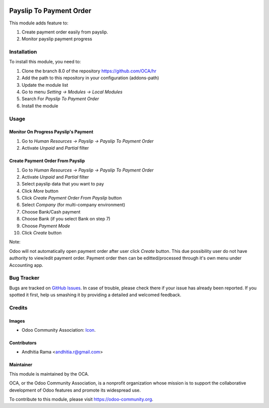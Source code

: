 .. image:: https://img.shields.io/badge/licence-AGPL--3-blue.svg
   :target: http://www.gnu.org/licenses/agpl-3.0-standalone.html
   :alt: License: AGPL-3

========================
Payslip To Payment Order
========================

This module adds feature to: 

1. Create payment order easily from payslip.
2. Monitor payslip payment progress

Installation
============

To install this module, you need to:

1.  Clone the branch 8.0 of the repository https://github.com/OCA/hr
2.  Add the path to this repository in your configuration (addons-path)
3.  Update the module list
4.  Go to menu *Setting -> Modules -> Local Modules*
5.  Search For *Payslip To Payment Order*
6.  Install the module

Usage
=====

Monitor On Progress Payslip's Payment
-------------------------------------

1. Go to *Human Resources -> Payslip -> Payslip To Payment Order*
2. Activate *Unpaid* and *Partial* filter

Create Payment Order From Payslip
---------------------------------

1. Go to *Human Resources -> Payslip -> Payslip To Payment Order*
2. Activate *Unpaid* and *Partial* filter
3. Select payslip data that you want to pay
4. Click *More* button
5. Click *Create Payment Order From Payslip* button
6. Select *Company* (for multi-company environment)
7. Choose Bank/Cash payment
8. Choose Bank (if you select Bank on step 7)
9. Choose *Payment Mode*
10. Click *Create* button

Note:

Odoo will not automatically open payment order after user click *Create*
button. This due possibility user do not have authority to view/edit payment order.
Payment order then can be editted/processed through it's own menu under Accounting
app.

.. image:: https://odoo-community.org/website/image/ir.attachment/5784_f2813bd/datas
   :alt: Try me on Runbot
   :target: https://runbot.odoo-community.org/runbot/116/8.0

Bug Tracker
===========

Bugs are tracked on `GitHub Issues
<https://github.com/OCA/hr/issues>`_. In case of trouble, please
check there if your issue has already been reported. If you spotted it first,
help us smashing it by providing a detailed and welcomed feedback.

Credits
=======

Images
------

* Odoo Community Association: `Icon <https://github.com/OCA/maintainer-tools/blob/master/template/module/static/description/icon.svg>`_.

Contributors
------------

* Andhitia Rama <andhitia.r@gmail.com>

Maintainer
----------

.. image:: https://odoo-community.org/logo.png
   :alt: Odoo Community Association
   :target: https://odoo-community.org

This module is maintained by the OCA.

OCA, or the Odoo Community Association, is a nonprofit organization whose
mission is to support the collaborative development of Odoo features and
promote its widespread use.

To contribute to this module, please visit https://odoo-community.org.
